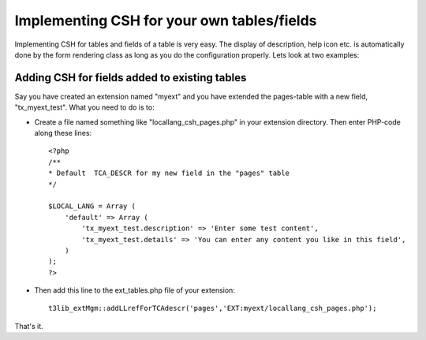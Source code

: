 ﻿

.. ==================================================
.. FOR YOUR INFORMATION
.. --------------------------------------------------
.. -*- coding: utf-8 -*- with BOM.

.. ==================================================
.. DEFINE SOME TEXTROLES
.. --------------------------------------------------
.. role::   underline
.. role::   typoscript(code)
.. role::   ts(typoscript)
   :class:  typoscript
.. role::   php(code)


Implementing CSH for your own tables/fields
^^^^^^^^^^^^^^^^^^^^^^^^^^^^^^^^^^^^^^^^^^^

Implementing CSH for tables and fields of a table is very easy. The
display of description, help icon etc. is automatically done by the
form rendering class as long as you do the configuration properly.
Lets look at two examples:


Adding CSH for fields added to existing tables
""""""""""""""""""""""""""""""""""""""""""""""

Say you have created an extension named "myext" and you have extended
the pages-table with a new field, "tx\_myext\_test". What you need to
do is to:

- Create a file named something like "locallang\_csh\_pages.php" in your
  extension directory. Then enter PHP-code along these lines:
  
  ::
  
     <?php
     /**
     * Default  TCA_DESCR for my new field in the "pages" table
     */
     
     $LOCAL_LANG = Array (
         'default' => Array (
             'tx_myext_test.description' => 'Enter some test content',
             'tx_myext_test.details' => 'You can enter any content you like in this field',
         )
     );
     ?>

- Then add this line to the ext\_tables.php file of your extension:
  
  ::
  
     t3lib_extMgm::addLLrefForTCAdescr('pages','EXT:myext/locallang_csh_pages.php');

That's it.


